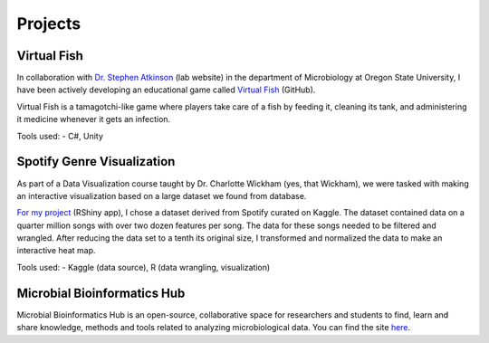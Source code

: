 Projects
========



Virtual Fish
------------

.. image:: ../Media/gifs/VirtualFish-Demo.gif
   :target: https://github.com/OSU-Edu-Games/Virtual-Fish
   :width: 50%

In collaboration with `Dr. Stephen Atkinson <https://microbiology.oregonstate.edu/dr-stephen-atkinson>`_ (lab website) in the department of Microbiology at Oregon State University, I have been actively developing an educational game called `Virtual Fish <https://github.com/OSU-Edu-Games/Virtual-Fish>`_ (GitHub).

Virtual Fish is a tamagotchi-like game where players take care of a fish by feeding it, cleaning its tank, and administering it medicine whenever it gets an infection.

Tools used:
- C#, Unity


Spotify Genre Visualization
---------------------------

.. image:: ../Media/images/SpotifyShinyApp.png
   :target: https://michael-sieler.shinyapps.io/Spotify_heatmap/
   :width: 50%

As part of a Data Visualization course taught by Dr. Charlotte Wickham (yes, that Wickham), we were tasked with making an interactive visualization based on a large dataset we found from database.

`For my project <https://michael-sieler.shinyapps.io/Spotify_heatmap/>`_ (RShiny app), I chose a dataset derived from Spotify curated on Kaggle. The dataset contained data on a quarter million songs with over two dozen features per song. The data for these songs needed to be filtered and wrangled. After reducing the data set to a tenth its original size, I transformed and normalized the data to make an interactive heat map.

Tools used:
- Kaggle (data source), R (data wrangling, visualization)

..
    Download: :download:`Script <../Media/scripts/R/placeholder.Rmd>`


Microbial Bioinformatics Hub
----------------------------

.. image:: ../Media/images/MBH_logo_v2.png
   :target: https://microbial-bioinformatics-hub.readthedocs.io/en/latest/index.html
   :width: 50%

Microbial Bioinformatics Hub is an open-source, collaborative space for researchers and students to find, learn and share knowledge, methods and tools related to analyzing microbiological data. You can find the site `here <https://microbial-bioinformatics-hub.readthedocs.io/en/latest/index.html>`_.
